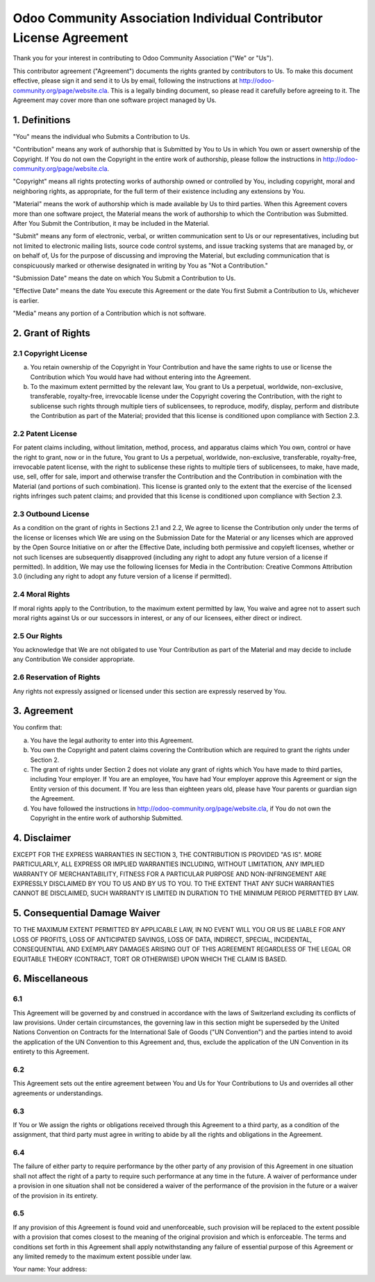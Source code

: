 ===================================================================
Odoo Community Association Individual Contributor License Agreement
===================================================================

Thank you for your interest in contributing to Odoo Community Association ("We" or "Us").

This contributor agreement ("Agreement") documents the rights granted by contributors to Us. To make this document effective, please sign it and send it to Us by email, following the instructions at http://odoo-community.org/page/website.cla. This is a legally binding document, so please read it carefully before agreeing to it. The Agreement may cover more than one software project managed by Us.

1. Definitions
==============

"You" means the individual who Submits a Contribution to Us.

"Contribution" means any work of authorship that is Submitted by You to Us in which You own or assert ownership of the Copyright. If You do not own the Copyright in the entire work of authorship, please follow the instructions in http://odoo-community.org/page/website.cla.

"Copyright" means all rights protecting works of authorship owned or controlled by You, including copyright, moral and neighboring rights, as appropriate, for the full term of their existence including any extensions by You.

"Material" means the work of authorship which is made available by Us to third parties. When this Agreement covers more than one software project, the Material means the work of authorship to which the Contribution was Submitted. After You Submit the Contribution, it may be included in the Material.

"Submit" means any form of electronic, verbal, or written communication sent to Us or our representatives, including but not limited to electronic mailing lists, source code control systems, and issue tracking systems that are managed by, or on behalf of, Us for the purpose of discussing and improving the Material, but excluding communication that is conspicuously marked or otherwise designated in writing by You as "Not a Contribution."

"Submission Date" means the date on which You Submit a Contribution to Us.

"Effective Date" means the date You execute this Agreement or the date You first Submit a Contribution to Us, whichever is earlier.

"Media" means any portion of a Contribution which is not software.

2. Grant of Rights
==================

2.1 Copyright License
---------------------

(a) You retain ownership of the Copyright in Your Contribution and have the same rights to use or license the Contribution which You would have had without entering into the Agreement.

(b) To the maximum extent permitted by the relevant law, You grant to Us a perpetual, worldwide, non-exclusive, transferable, royalty-free, irrevocable license under the Copyright covering the Contribution, with the right to sublicense such rights through multiple tiers of sublicensees, to reproduce, modify, display, perform and distribute the Contribution as part of the Material; provided that this license is conditioned upon compliance with Section 2.3.

2.2 Patent License
------------------

For patent claims including, without limitation, method, process, and apparatus claims which You own, control or have the right to grant, now or in the future, You grant to Us a perpetual, worldwide, non-exclusive, transferable, royalty-free, irrevocable patent license, with the right to sublicense these rights to multiple tiers of sublicensees, to make, have made, use, sell, offer for sale, import and otherwise transfer the Contribution and the Contribution in combination with the Material (and portions of such combination). This license is granted only to the extent that the exercise of the licensed rights infringes such patent claims; and provided that this license is conditioned upon compliance with Section 2.3.

2.3 Outbound License
--------------------

As a condition on the grant of rights in Sections 2.1 and 2.2, We agree to license the Contribution only under the terms of the license or licenses which We are using on the Submission Date for the Material or any licenses which are approved by the Open Source Initiative on or after the Effective Date, including both permissive and copyleft licenses, whether or not such licenses are subsequently disapproved (including any right to adopt any future version of a license if permitted). In addition, We may use the following licenses for Media in the Contribution: Creative Commons Attribution 3.0 (including any right to adopt any future version of a license if permitted).

2.4 Moral Rights
----------------

If moral rights apply to the Contribution, to the maximum extent permitted by law, You waive and agree not to assert such moral rights against Us or our successors in interest, or any of our licensees, either direct or indirect.

2.5 Our Rights
--------------

You acknowledge that We are not obligated to use Your Contribution as part of the Material and may decide to include any Contribution We consider appropriate.

2.6 Reservation of Rights
-------------------------

Any rights not expressly assigned or licensed under this section are expressly reserved by You.

3. Agreement
============

You confirm that:

(a) You have the legal authority to enter into this Agreement.

(b) You own the Copyright and patent claims covering the Contribution which are required to grant the rights under Section 2.

(c) The grant of rights under Section 2 does not violate any grant of rights which You have made to third parties, including Your employer. If You are an employee, You have had Your employer approve this Agreement or sign the Entity version of this document. If You are less than eighteen years old, please have Your parents or guardian sign the Agreement.

(d) You have followed the instructions in http://odoo-community.org/page/website.cla, if You do not own the Copyright in the entire work of authorship Submitted.

4. Disclaimer
=============

EXCEPT FOR THE EXPRESS WARRANTIES IN SECTION 3, THE CONTRIBUTION IS PROVIDED "AS IS". MORE PARTICULARLY, ALL EXPRESS OR IMPLIED WARRANTIES INCLUDING, WITHOUT LIMITATION, ANY IMPLIED WARRANTY OF MERCHANTABILITY, FITNESS FOR A PARTICULAR PURPOSE AND NON-INFRINGEMENT ARE EXPRESSLY DISCLAIMED BY YOU TO US AND BY US TO YOU. TO THE EXTENT THAT ANY SUCH WARRANTIES CANNOT BE DISCLAIMED, SUCH WARRANTY IS LIMITED IN DURATION TO THE MINIMUM PERIOD PERMITTED BY LAW.

5. Consequential Damage Waiver
==============================

TO THE MAXIMUM EXTENT PERMITTED BY APPLICABLE LAW, IN NO EVENT WILL YOU OR US BE LIABLE FOR ANY LOSS OF PROFITS, LOSS OF ANTICIPATED SAVINGS, LOSS OF DATA, INDIRECT, SPECIAL, INCIDENTAL, CONSEQUENTIAL AND EXEMPLARY DAMAGES ARISING OUT OF THIS AGREEMENT REGARDLESS OF THE LEGAL OR EQUITABLE THEORY (CONTRACT, TORT OR OTHERWISE) UPON WHICH THE CLAIM IS BASED.

6. Miscellaneous
================

6.1 
---

This Agreement will be governed by and construed in accordance with the laws of Switzerland excluding its conflicts of law provisions. Under certain circumstances, the governing law in this section might be superseded by the United Nations Convention on Contracts for the International Sale of Goods ("UN Convention") and the parties intend to avoid the application of the UN Convention to this Agreement and, thus, exclude the application of the UN Convention in its entirety to this Agreement.

6.2
---

This Agreement sets out the entire agreement between You and Us for Your Contributions to Us and overrides all other agreements or understandings.

6.3
---

If You or We assign the rights or obligations received through this Agreement to a third party, as a condition of the assignment, that third party must agree in writing to abide by all the rights and obligations in the Agreement.

6.4
---

The failure of either party to require performance by the other party of any provision of this Agreement in one situation shall not affect the right of a party to require such performance at any time in the future. A waiver of performance under a provision in one situation shall not be considered a waiver of the performance of the provision in the future or a waiver of the provision in its entirety.

6.5
---

If any provision of this Agreement is found void and unenforceable, such provision will be replaced to the extent possible with a provision that comes closest to the meaning of the original provision and which is enforceable. The terms and conditions set forth in this Agreement shall apply notwithstanding any failure of essential purpose of this Agreement or any limited remedy to the maximum extent possible under law.

Your name: 
Your address:
